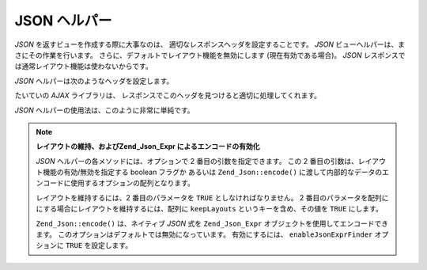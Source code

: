 .. _zend.view.helpers.initial.json:

JSON ヘルパー
=========

*JSON* を返すビューを作成する際に大事なのは、
適切なレスポンスヘッダを設定することです。 *JSON*
ビューヘルパーは、まさにその作業を行います。
さらに、デフォルトでレイアウト機能を無効にします (現在有効である場合)。 *JSON*
レスポンスでは通常レイアウト機能は使わないからです。

*JSON* ヘルパーは次のようなヘッダを設定します。

.. code-block:: text
   :linenos:

   Content-Type: application/json

たいていの *AJAX* ライブラリは、
レスポンスでこのヘッダを見つけると適切に処理してくれます。

*JSON* ヘルパーの使用法は、このように非常に単純です。

.. code-block:: php
   :linenos:

   <?php echo $this->json($this->data) ?>

.. note::

   **レイアウトの維持、およびZend_Json_Expr によるエンコードの有効化**

   *JSON* ヘルパーの各メソッドには、オプションで 2 番目の引数を指定できます。
   この 2 番目の引数は、レイアウト機能の有効/無効を指定する boolean フラグか
   あるいは ``Zend_Json::encode()``
   に渡して内部的なデータのエンコードに使用するオプションの配列となります。

   レイアウトを維持するには、2 番目のパラメータを ``TRUE``
   としなければなりません。 2
   番目のパラメータを配列ににする場合にレイアウトを維持するには、配列に
   ``keepLayouts`` というキーを含め、その値を ``TRUE`` にします。

   .. code-block:: php
      :linenos:

      // 2 番目の引数に true を指定するとレイアウトが有効になります
      echo $this->json($this->data, true);

      // あるいは、キー "keepLayouts" に true を指定します
      echo $this->json($this->data, array('keepLayouts' => true));

   ``Zend_Json::encode()`` は、ネイティブ *JSON* 式を ``Zend_Json_Expr``
   オブジェクトを使用してエンコードできます。
   このオプションはデフォルトでは無効になっています。 有効にするには、
   ``enableJsonExprFinder`` オプションに ``TRUE`` を設定します。

   .. code-block:: php
      :linenos:

      <?php echo $this->json($this->data, array(
          'enableJsonExprFinder' => true,
          'keepLayouts'          => true,
      )) ?>


